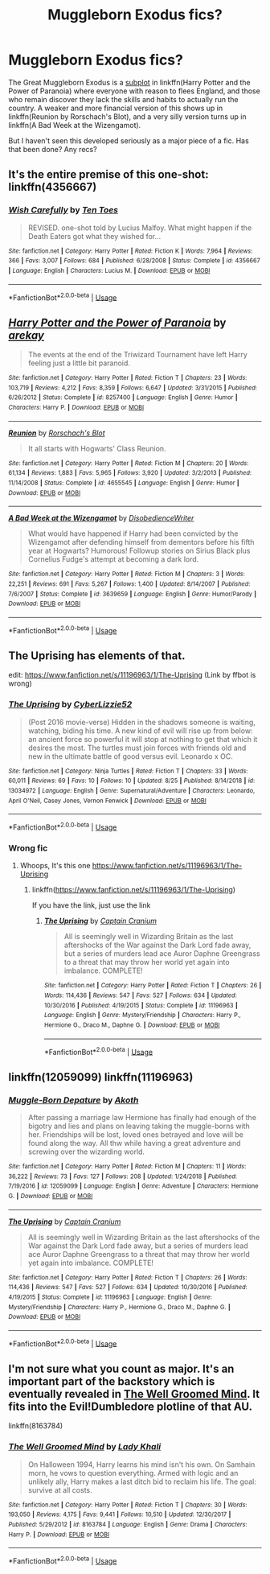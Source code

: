 #+TITLE: Muggleborn Exodus fics?

* Muggleborn Exodus fics?
:PROPERTIES:
:Author: dspeyer
:Score: 11
:DateUnix: 1568778107.0
:DateShort: 2019-Sep-18
:FlairText: Request
:END:
The Great Muggleborn Exodus is a [[https://m.fanfiction.net/s/8257400/8/Harry-Potter-and-the-Power-of-Paranoia][subplot]] in linkffn(Harry Potter and the Power of Paranoia) where everyone with reason to flees England, and those who remain discover they lack the skills and habits to actually run the country. A weaker and more financial version of this shows up in linkffn(Reunion by Rorschach's Blot), and a very silly version turns up in linkffn(A Bad Week at the Wizengamot).

But I haven't seen this developed seriously as a major piece of a fic. Has that been done? Any recs?


** It's the entire premise of this one-shot: linkffn(4356667)
:PROPERTIES:
:Author: treander
:Score: 15
:DateUnix: 1568781155.0
:DateShort: 2019-Sep-18
:END:

*** [[https://www.fanfiction.net/s/4356667/1/][*/Wish Carefully/*]] by [[https://www.fanfiction.net/u/1193258/Ten-Toes][/Ten Toes/]]

#+begin_quote
  REVISED. one-shot told by Lucius Malfoy. What might happen if the Death Eaters got what they wished for...
#+end_quote

^{/Site/:} ^{fanfiction.net} ^{*|*} ^{/Category/:} ^{Harry} ^{Potter} ^{*|*} ^{/Rated/:} ^{Fiction} ^{K} ^{*|*} ^{/Words/:} ^{7,964} ^{*|*} ^{/Reviews/:} ^{366} ^{*|*} ^{/Favs/:} ^{3,007} ^{*|*} ^{/Follows/:} ^{684} ^{*|*} ^{/Published/:} ^{6/28/2008} ^{*|*} ^{/Status/:} ^{Complete} ^{*|*} ^{/id/:} ^{4356667} ^{*|*} ^{/Language/:} ^{English} ^{*|*} ^{/Characters/:} ^{Lucius} ^{M.} ^{*|*} ^{/Download/:} ^{[[http://www.ff2ebook.com/old/ffn-bot/index.php?id=4356667&source=ff&filetype=epub][EPUB]]} ^{or} ^{[[http://www.ff2ebook.com/old/ffn-bot/index.php?id=4356667&source=ff&filetype=mobi][MOBI]]}

--------------

*FanfictionBot*^{2.0.0-beta} | [[https://github.com/tusing/reddit-ffn-bot/wiki/Usage][Usage]]
:PROPERTIES:
:Author: FanfictionBot
:Score: 3
:DateUnix: 1568781169.0
:DateShort: 2019-Sep-18
:END:


** [[https://www.fanfiction.net/s/8257400/1/][*/Harry Potter and the Power of Paranoia/*]] by [[https://www.fanfiction.net/u/2712218/arekay][/arekay/]]

#+begin_quote
  The events at the end of the Triwizard Tournament have left Harry feeling just a little bit paranoid.
#+end_quote

^{/Site/:} ^{fanfiction.net} ^{*|*} ^{/Category/:} ^{Harry} ^{Potter} ^{*|*} ^{/Rated/:} ^{Fiction} ^{T} ^{*|*} ^{/Chapters/:} ^{23} ^{*|*} ^{/Words/:} ^{103,719} ^{*|*} ^{/Reviews/:} ^{4,212} ^{*|*} ^{/Favs/:} ^{8,359} ^{*|*} ^{/Follows/:} ^{6,647} ^{*|*} ^{/Updated/:} ^{3/31/2015} ^{*|*} ^{/Published/:} ^{6/26/2012} ^{*|*} ^{/Status/:} ^{Complete} ^{*|*} ^{/id/:} ^{8257400} ^{*|*} ^{/Language/:} ^{English} ^{*|*} ^{/Genre/:} ^{Humor} ^{*|*} ^{/Characters/:} ^{Harry} ^{P.} ^{*|*} ^{/Download/:} ^{[[http://www.ff2ebook.com/old/ffn-bot/index.php?id=8257400&source=ff&filetype=epub][EPUB]]} ^{or} ^{[[http://www.ff2ebook.com/old/ffn-bot/index.php?id=8257400&source=ff&filetype=mobi][MOBI]]}

--------------

[[https://www.fanfiction.net/s/4655545/1/][*/Reunion/*]] by [[https://www.fanfiction.net/u/686093/Rorschach-s-Blot][/Rorschach's Blot/]]

#+begin_quote
  It all starts with Hogwarts' Class Reunion.
#+end_quote

^{/Site/:} ^{fanfiction.net} ^{*|*} ^{/Category/:} ^{Harry} ^{Potter} ^{*|*} ^{/Rated/:} ^{Fiction} ^{M} ^{*|*} ^{/Chapters/:} ^{20} ^{*|*} ^{/Words/:} ^{61,134} ^{*|*} ^{/Reviews/:} ^{1,883} ^{*|*} ^{/Favs/:} ^{5,965} ^{*|*} ^{/Follows/:} ^{3,920} ^{*|*} ^{/Updated/:} ^{3/2/2013} ^{*|*} ^{/Published/:} ^{11/14/2008} ^{*|*} ^{/Status/:} ^{Complete} ^{*|*} ^{/id/:} ^{4655545} ^{*|*} ^{/Language/:} ^{English} ^{*|*} ^{/Genre/:} ^{Humor} ^{*|*} ^{/Download/:} ^{[[http://www.ff2ebook.com/old/ffn-bot/index.php?id=4655545&source=ff&filetype=epub][EPUB]]} ^{or} ^{[[http://www.ff2ebook.com/old/ffn-bot/index.php?id=4655545&source=ff&filetype=mobi][MOBI]]}

--------------

[[https://www.fanfiction.net/s/3639659/1/][*/A Bad Week at the Wizengamot/*]] by [[https://www.fanfiction.net/u/1228238/DisobedienceWriter][/DisobedienceWriter/]]

#+begin_quote
  What would have happened if Harry had been convicted by the Wizengamot after defending himself from dementors before his fifth year at Hogwarts? Humorous! Followup stories on Sirius Black plus Cornelius Fudge's attempt at becoming a dark lord.
#+end_quote

^{/Site/:} ^{fanfiction.net} ^{*|*} ^{/Category/:} ^{Harry} ^{Potter} ^{*|*} ^{/Rated/:} ^{Fiction} ^{M} ^{*|*} ^{/Chapters/:} ^{3} ^{*|*} ^{/Words/:} ^{22,251} ^{*|*} ^{/Reviews/:} ^{691} ^{*|*} ^{/Favs/:} ^{5,267} ^{*|*} ^{/Follows/:} ^{1,400} ^{*|*} ^{/Updated/:} ^{8/14/2007} ^{*|*} ^{/Published/:} ^{7/6/2007} ^{*|*} ^{/Status/:} ^{Complete} ^{*|*} ^{/id/:} ^{3639659} ^{*|*} ^{/Language/:} ^{English} ^{*|*} ^{/Genre/:} ^{Humor/Parody} ^{*|*} ^{/Download/:} ^{[[http://www.ff2ebook.com/old/ffn-bot/index.php?id=3639659&source=ff&filetype=epub][EPUB]]} ^{or} ^{[[http://www.ff2ebook.com/old/ffn-bot/index.php?id=3639659&source=ff&filetype=mobi][MOBI]]}

--------------

*FanfictionBot*^{2.0.0-beta} | [[https://github.com/tusing/reddit-ffn-bot/wiki/Usage][Usage]]
:PROPERTIES:
:Author: FanfictionBot
:Score: 3
:DateUnix: 1568778129.0
:DateShort: 2019-Sep-18
:END:


** The Uprising has elements of that.

edit: [[https://www.fanfiction.net/s/11196963/1/The-Uprising]] (Link by ffbot is wrong)
:PROPERTIES:
:Author: WantDiscussion
:Score: 1
:DateUnix: 1568807360.0
:DateShort: 2019-Sep-18
:END:

*** [[https://www.fanfiction.net/s/13034972/1/][*/The Uprising/*]] by [[https://www.fanfiction.net/u/11068576/CyberLizzie52][/CyberLizzie52/]]

#+begin_quote
  (Post 2016 movie-verse) Hidden in the shadows someone is waiting, watching, biding his time. A new kind of evil will rise up from below: an ancient force so powerful it will stop at nothing to get that which it desires the most. The turtles must join forces with friends old and new in the ultimate battle of good versus evil. Leonardo x OC.
#+end_quote

^{/Site/:} ^{fanfiction.net} ^{*|*} ^{/Category/:} ^{Ninja} ^{Turtles} ^{*|*} ^{/Rated/:} ^{Fiction} ^{T} ^{*|*} ^{/Chapters/:} ^{33} ^{*|*} ^{/Words/:} ^{60,011} ^{*|*} ^{/Reviews/:} ^{69} ^{*|*} ^{/Favs/:} ^{10} ^{*|*} ^{/Follows/:} ^{10} ^{*|*} ^{/Updated/:} ^{8/25} ^{*|*} ^{/Published/:} ^{8/14/2018} ^{*|*} ^{/id/:} ^{13034972} ^{*|*} ^{/Language/:} ^{English} ^{*|*} ^{/Genre/:} ^{Supernatural/Adventure} ^{*|*} ^{/Characters/:} ^{Leonardo,} ^{April} ^{O'Neil,} ^{Casey} ^{Jones,} ^{Vernon} ^{Fenwick} ^{*|*} ^{/Download/:} ^{[[http://www.ff2ebook.com/old/ffn-bot/index.php?id=13034972&source=ff&filetype=epub][EPUB]]} ^{or} ^{[[http://www.ff2ebook.com/old/ffn-bot/index.php?id=13034972&source=ff&filetype=mobi][MOBI]]}

--------------

*FanfictionBot*^{2.0.0-beta} | [[https://github.com/tusing/reddit-ffn-bot/wiki/Usage][Usage]]
:PROPERTIES:
:Author: FanfictionBot
:Score: 1
:DateUnix: 1568807414.0
:DateShort: 2019-Sep-18
:END:


*** Wrong fic
:PROPERTIES:
:Author: YOB1997
:Score: 1
:DateUnix: 1568812032.0
:DateShort: 2019-Sep-18
:END:

**** Whoops, It's this one [[https://www.fanfiction.net/s/11196963/1/The-Uprising]]
:PROPERTIES:
:Author: WantDiscussion
:Score: 1
:DateUnix: 1568814338.0
:DateShort: 2019-Sep-18
:END:

***** linkffn([[https://www.fanfiction.net/s/11196963/1/The-Uprising]])

If you have the link, just use the link
:PROPERTIES:
:Author: Wirenfeldt
:Score: 2
:DateUnix: 1568870340.0
:DateShort: 2019-Sep-19
:END:

****** [[https://www.fanfiction.net/s/11196963/1/][*/The Uprising/*]] by [[https://www.fanfiction.net/u/449738/Captain-Cranium][/Captain Cranium/]]

#+begin_quote
  All is seemingly well in Wizarding Britain as the last aftershocks of the War against the Dark Lord fade away, but a series of murders lead ace Auror Daphne Greengrass to a threat that may throw her world yet again into imbalance. COMPLETE!
#+end_quote

^{/Site/:} ^{fanfiction.net} ^{*|*} ^{/Category/:} ^{Harry} ^{Potter} ^{*|*} ^{/Rated/:} ^{Fiction} ^{T} ^{*|*} ^{/Chapters/:} ^{26} ^{*|*} ^{/Words/:} ^{114,436} ^{*|*} ^{/Reviews/:} ^{547} ^{*|*} ^{/Favs/:} ^{527} ^{*|*} ^{/Follows/:} ^{634} ^{*|*} ^{/Updated/:} ^{10/30/2016} ^{*|*} ^{/Published/:} ^{4/19/2015} ^{*|*} ^{/Status/:} ^{Complete} ^{*|*} ^{/id/:} ^{11196963} ^{*|*} ^{/Language/:} ^{English} ^{*|*} ^{/Genre/:} ^{Mystery/Friendship} ^{*|*} ^{/Characters/:} ^{Harry} ^{P.,} ^{Hermione} ^{G.,} ^{Draco} ^{M.,} ^{Daphne} ^{G.} ^{*|*} ^{/Download/:} ^{[[http://www.ff2ebook.com/old/ffn-bot/index.php?id=11196963&source=ff&filetype=epub][EPUB]]} ^{or} ^{[[http://www.ff2ebook.com/old/ffn-bot/index.php?id=11196963&source=ff&filetype=mobi][MOBI]]}

--------------

*FanfictionBot*^{2.0.0-beta} | [[https://github.com/tusing/reddit-ffn-bot/wiki/Usage][Usage]]
:PROPERTIES:
:Author: FanfictionBot
:Score: 1
:DateUnix: 1568870400.0
:DateShort: 2019-Sep-19
:END:


** linkffn(12059099) linkffn(11196963)
:PROPERTIES:
:Author: YOB1997
:Score: 1
:DateUnix: 1568813436.0
:DateShort: 2019-Sep-18
:END:

*** [[https://www.fanfiction.net/s/12059099/1/][*/Muggle-Born Depature/*]] by [[https://www.fanfiction.net/u/7486230/Akoth][/Akoth/]]

#+begin_quote
  After passing a marriage law Hermione has finally had enough of the bigotry and lies and plans on leaving taking the muggle-borns with her. Friendships will be lost, loved ones betrayed and love will be found along the way. All thw while having a great adventure and screwing over the wizarding world.
#+end_quote

^{/Site/:} ^{fanfiction.net} ^{*|*} ^{/Category/:} ^{Harry} ^{Potter} ^{*|*} ^{/Rated/:} ^{Fiction} ^{M} ^{*|*} ^{/Chapters/:} ^{11} ^{*|*} ^{/Words/:} ^{36,222} ^{*|*} ^{/Reviews/:} ^{73} ^{*|*} ^{/Favs/:} ^{127} ^{*|*} ^{/Follows/:} ^{208} ^{*|*} ^{/Updated/:} ^{1/24/2018} ^{*|*} ^{/Published/:} ^{7/19/2016} ^{*|*} ^{/id/:} ^{12059099} ^{*|*} ^{/Language/:} ^{English} ^{*|*} ^{/Genre/:} ^{Adventure} ^{*|*} ^{/Characters/:} ^{Hermione} ^{G.} ^{*|*} ^{/Download/:} ^{[[http://www.ff2ebook.com/old/ffn-bot/index.php?id=12059099&source=ff&filetype=epub][EPUB]]} ^{or} ^{[[http://www.ff2ebook.com/old/ffn-bot/index.php?id=12059099&source=ff&filetype=mobi][MOBI]]}

--------------

[[https://www.fanfiction.net/s/11196963/1/][*/The Uprising/*]] by [[https://www.fanfiction.net/u/449738/Captain-Cranium][/Captain Cranium/]]

#+begin_quote
  All is seemingly well in Wizarding Britain as the last aftershocks of the War against the Dark Lord fade away, but a series of murders lead ace Auror Daphne Greengrass to a threat that may throw her world yet again into imbalance. COMPLETE!
#+end_quote

^{/Site/:} ^{fanfiction.net} ^{*|*} ^{/Category/:} ^{Harry} ^{Potter} ^{*|*} ^{/Rated/:} ^{Fiction} ^{T} ^{*|*} ^{/Chapters/:} ^{26} ^{*|*} ^{/Words/:} ^{114,436} ^{*|*} ^{/Reviews/:} ^{547} ^{*|*} ^{/Favs/:} ^{527} ^{*|*} ^{/Follows/:} ^{634} ^{*|*} ^{/Updated/:} ^{10/30/2016} ^{*|*} ^{/Published/:} ^{4/19/2015} ^{*|*} ^{/Status/:} ^{Complete} ^{*|*} ^{/id/:} ^{11196963} ^{*|*} ^{/Language/:} ^{English} ^{*|*} ^{/Genre/:} ^{Mystery/Friendship} ^{*|*} ^{/Characters/:} ^{Harry} ^{P.,} ^{Hermione} ^{G.,} ^{Draco} ^{M.,} ^{Daphne} ^{G.} ^{*|*} ^{/Download/:} ^{[[http://www.ff2ebook.com/old/ffn-bot/index.php?id=11196963&source=ff&filetype=epub][EPUB]]} ^{or} ^{[[http://www.ff2ebook.com/old/ffn-bot/index.php?id=11196963&source=ff&filetype=mobi][MOBI]]}

--------------

*FanfictionBot*^{2.0.0-beta} | [[https://github.com/tusing/reddit-ffn-bot/wiki/Usage][Usage]]
:PROPERTIES:
:Author: FanfictionBot
:Score: 1
:DateUnix: 1568813449.0
:DateShort: 2019-Sep-18
:END:


** I'm not sure what you count as major. It's an important part of the backstory which is eventually revealed in [[https://m.fanfiction.net/s/8163784/1/The-Well-Groomed-Mind][The Well Groomed Mind]]. It fits into the Evil!Dumbledore plotline of that AU.

linkffn(8163784)
:PROPERTIES:
:Author: chiruochiba
:Score: 1
:DateUnix: 1568853543.0
:DateShort: 2019-Sep-19
:END:

*** [[https://www.fanfiction.net/s/8163784/1/][*/The Well Groomed Mind/*]] by [[https://www.fanfiction.net/u/1509740/Lady-Khali][/Lady Khali/]]

#+begin_quote
  On Halloween 1994, Harry learns his mind isn't his own. On Samhain morn, he vows to question everything. Armed with logic and an unlikely ally, Harry makes a last ditch bid to reclaim his life. The goal: survive at all costs.
#+end_quote

^{/Site/:} ^{fanfiction.net} ^{*|*} ^{/Category/:} ^{Harry} ^{Potter} ^{*|*} ^{/Rated/:} ^{Fiction} ^{T} ^{*|*} ^{/Chapters/:} ^{30} ^{*|*} ^{/Words/:} ^{193,050} ^{*|*} ^{/Reviews/:} ^{4,175} ^{*|*} ^{/Favs/:} ^{9,441} ^{*|*} ^{/Follows/:} ^{10,510} ^{*|*} ^{/Updated/:} ^{12/30/2017} ^{*|*} ^{/Published/:} ^{5/29/2012} ^{*|*} ^{/id/:} ^{8163784} ^{*|*} ^{/Language/:} ^{English} ^{*|*} ^{/Genre/:} ^{Drama} ^{*|*} ^{/Characters/:} ^{Harry} ^{P.} ^{*|*} ^{/Download/:} ^{[[http://www.ff2ebook.com/old/ffn-bot/index.php?id=8163784&source=ff&filetype=epub][EPUB]]} ^{or} ^{[[http://www.ff2ebook.com/old/ffn-bot/index.php?id=8163784&source=ff&filetype=mobi][MOBI]]}

--------------

*FanfictionBot*^{2.0.0-beta} | [[https://github.com/tusing/reddit-ffn-bot/wiki/Usage][Usage]]
:PROPERTIES:
:Author: FanfictionBot
:Score: 1
:DateUnix: 1568853603.0
:DateShort: 2019-Sep-19
:END:
